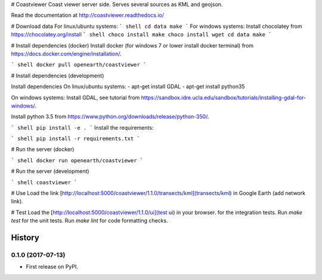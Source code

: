 # Coastviewer
Coast viewer server side. Serves several sources as KML and geojson.

Read the documentation at http://coastviewer.readthedocs.io/

# Download data
For linux/ubuntu systems: 
``` shell
cd data
make
```
For windows systems: 
Install chocolatey from https://chocolatey.org/install
``` shell
choco install make
choco install wget
cd data
make
```

# Install dependencies (docker)
Install docker (for windows 7 or lower install docker terminal) from https://docs.docker.com/engine/installation/.

``` shell
docker pull openearth/coastviewer
```

# Install dependencies (development)

Install dependencies
On linux/ubuntu systems:
- apt-get install GDAL
- apt-get install python35

On windows systems:
Install GDAL, see tutorial from https://sandbox.idre.ucla.edu/sandbox/tutorials/installing-gdal-for-windows/.

Install python 3.5 from https://www.python.org/downloads/release/python-350/.

``` shell
pip install -e .
```
Install the requirements: 

``` shell
pip install -r requirements.txt
```


# Run the server (docker)

``` shell
docker run openearth/coastviewer
```

# Run the server (development)

``` shell
coastviewer
```


# Use
Load the link [http://localhost:5000/coastviewer/1.1.0/transects/kml](transects/kml) in Google Earth (add network link).

# Test
Load the [http://localhost:5000/coastviewer/1.1.0/ui](test ui) in your browser. for the integration tests.
Run `make test` for the unit tests.
Run `make lint` for code formatting checks.


=======
History
=======

0.1.0 (2017-07-13)
------------------

* First release on PyPI.


